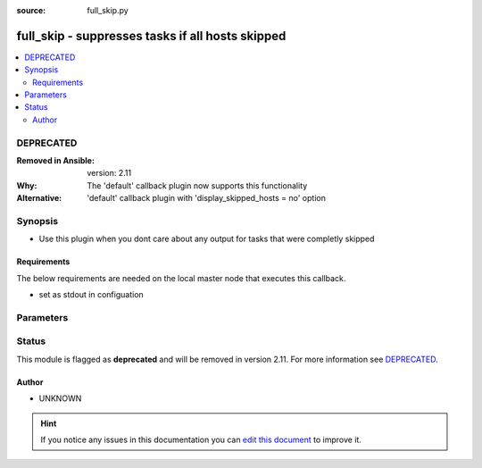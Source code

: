 :source: full_skip.py


.. _full_skip_callback:


full_skip - suppresses tasks if all hosts skipped
+++++++++++++++++++++++++++++++++++++++++++++++++

.. versionadded:: 2.4

.. contents::
   :local:
   :depth: 2

DEPRECATED
----------
:Removed in Ansible: version: 2.11
:Why: The 'default' callback plugin now supports this functionality
:Alternative: 'default' callback plugin with 'display_skipped_hosts = no' option



Synopsis
--------
- Use this plugin when you dont care about any output for tasks that were completly skipped



Requirements
~~~~~~~~~~~~
The below requirements are needed on the local master node that executes this callback.

- set as stdout in configuation


Parameters
----------

.. raw:: html

    <table  border=0 cellpadding=0 class="documentation-table">
        <tr>
            <th colspan="1">Parameter</th>
            <th>Choices/<font color="blue">Defaults</font></th>
                            <th>Configuration</th>
                        <th width="100%">Comments</th>
        </tr>
                    <tr>
                                                                <td colspan="1">
                    <b>display_failed_stderr</b>
                    <br/><div style="font-size: small; color: red">boolean</div>                                        <br/><div style="font-size: small; color: darkgreen">(added in 2.7)</div>                </td>
                                <td>
                                                                                                                                                                                                                <b>Default:</b><br/><div style="color: blue">no</div>
                                    </td>
                                                    <td>
                                                    <div> ini entries:
                                                                    <p>[defaults ]<br>display_failed_stderr = no</p>
                                                            </div>
                                                                                                            <div>env:ANSIBLE_DISPLAY_FAILED_STDERR</div>
                                                                                                </td>
                                                <td>
                                                                        <div>Toggle to control whether failed tasks are displayed to STDERR (vs. STDOUT)</div>
                                                                                </td>
            </tr>
                                <tr>
                                                                <td colspan="1">
                    <b>display_ok_hosts</b>
                    <br/><div style="font-size: small; color: red">boolean</div>                                        <br/><div style="font-size: small; color: darkgreen">(added in 2.7)</div>                </td>
                                <td>
                                                                                                                                                                                                                <b>Default:</b><br/><div style="color: blue">yes</div>
                                    </td>
                                                    <td>
                                                    <div> ini entries:
                                                                    <p>[defaults ]<br>display_ok_hosts = yes</p>
                                                            </div>
                                                                                                            <div>env:ANSIBLE_DISPLAY_OK_HOSTS</div>
                                                                                                </td>
                                                <td>
                                                                        <div>Toggle to control displaying 'ok' task/host results in a task</div>
                                                                                </td>
            </tr>
                                <tr>
                                                                <td colspan="1">
                    <b>display_skipped_hosts</b>
                    <br/><div style="font-size: small; color: red">boolean</div>                                                        </td>
                                <td>
                                                                                                                                                                                                                <b>Default:</b><br/><div style="color: blue">yes</div>
                                    </td>
                                                    <td>
                                                    <div> ini entries:
                                                                    <p>[defaults ]<br>display_skipped_hosts = yes</p>
                                                            </div>
                                                                                                            <div>env:DISPLAY_SKIPPED_HOSTS</div>
                                                                                                </td>
                                                <td>
                                                                        <div>Toggle to control displaying skipped task/host results in a task</div>
                                                                                </td>
            </tr>
                                <tr>
                                                                <td colspan="1">
                    <b>show_custom_stats</b>
                    <br/><div style="font-size: small; color: red">bool</div>                                                        </td>
                                <td>
                                                                                                                                                                                                                    <ul><b>Choices:</b>
                                                                                                                                                                <li><div style="color: blue"><b>no</b>&nbsp;&larr;</div></li>
                                                                                                                                                                                                <li>yes</li>
                                                                                    </ul>
                                                                            </td>
                                                    <td>
                                                    <div> ini entries:
                                                                    <p>[defaults ]<br>show_custom_stats = no</p>
                                                            </div>
                                                                                                            <div>env:ANSIBLE_SHOW_CUSTOM_STATS</div>
                                                                                                </td>
                                                <td>
                                                                        <div>This adds the custom stats set via the set_stats plugin to the play recap</div>
                                                                                </td>
            </tr>
                        </table>
    <br/>







Status
------

This module is flagged as **deprecated** and will be removed in version 2.11. For more information see `DEPRECATED`_.


Author
~~~~~~

- UNKNOWN


.. hint::
    If you notice any issues in this documentation you can `edit this document <https://github.com/ansible/ansible/edit/devel/lib/ansible/plugins/callback/full_skip.py>`_ to improve it.
